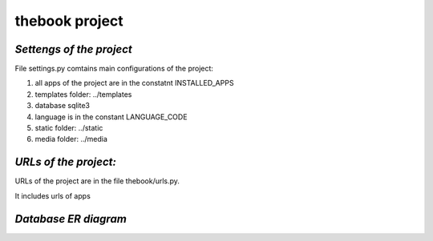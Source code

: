 **thebook project**
===================

*Settengs of the project*
-------------------------

File settings.py comtains main configurations of the project:

#. all apps of the project are in the constatnt INSTALLED_APPS
#. templates folder: ../templates
#. database sqlite3
#. language is in the constant LANGUAGE_CODE 
#. static folder: ../static
#. media folder: ../media

*URLs of the project:*
----------------------

URLs of the project are in the file thebook/urls.py.

It includes urls of apps

*Database ER diagram*
---------------------

.. image:: _static/db.sqlite3.png